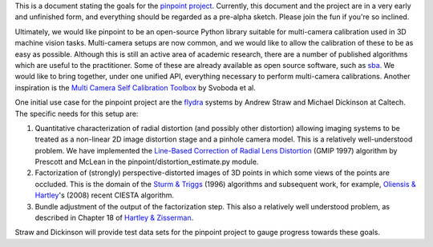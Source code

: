 .. This document is in reStructuredText format.

This is a document stating the goals for the `pinpoint
project`_. Currently, this document and the project are in a very
early and unfinished form, and everything should be regarded as a
pre-alpha sketch. Please join the fun if you're so inclined.

.. _pinpoint project: https://edge.launchpad.net/pinpoint

Ultimately, we would like pinpoint to be an open-source Python library
suitable for multi-camera calibration used in 3D machine vision
tasks. Multi-camera setups are now common, and we would like to allow
the calibration of these to be as easy as possible. Although this is
still an active area of academic research, there are a number of
published algorithms which are useful to the practitioner. Some of
these are already available as open source software, such as sba_. We
would like to bring together, under one unified API, everything
necessary to perform multi-camera calibrations. Another inspiration is
the `Multi Camera Self Calibration Toolbox`_ by Svoboda et al.

.. _sba: http://www.ics.forth.gr/~lourakis/sba/
.. _Multi Camera Self Calibration Toolbox: http://cmp.felk.cvut.cz/%7Esvoboda/SelfCal/index.html

One initial use case for the pinpoint project are the flydra_ systems
by Andrew Straw and Michael Dickinson at Caltech. The specific needs
for this setup are:

.. _flydra: http://dickinson.caltech.edu/Research/MultiTrack

1. Quantitative characterization of radial distortion (and possibly
   other distortion) allowing imaging systems to be treated as a
   non-linear 2D image distortion stage and a pinhole camera
   model. This is a relatively well-understood problem. We have
   implemented the `Line-Based Correction of Radial Lens Distortion`_
   (GMIP 1997) algorithm by Prescott and McLean in the
   pinpoint/distortion_estimate.py module.

2. Factorization of (strongly) perspective-distorted images of 3D
   points in which some views of the points are occluded. This is the
   domain of the `Sturm & Triggs`_ (1996) algorithms and subsequent
   work, for example, `Oliensis & Hartley`_'s (2008) recent CIESTA
   algorithm.

3. Bundle adjustment of the output of the factorization step. This
   also a relatively well understood problem, as described in Chapter
   18 of `Hartley & Zisserman`_.

.. _Line-Based Correction of Radial Lens Distortion: http://dx.doi.org/10.1006/gmip.1996.0407
.. _Hartley & Zisserman: http://www.robots.ox.ac.uk/~vgg/hzbook/hzbook1.html
.. _Oliensis & Hartley: http://dx.doi.org/10.1109/TPAMI.2007.1132
.. _Sturm & Triggs: http://citeseer.ist.psu.edu/sturm96factorization.html

Straw and Dickinson will provide test data sets for the pinpoint
project to gauge progress towards these goals.
